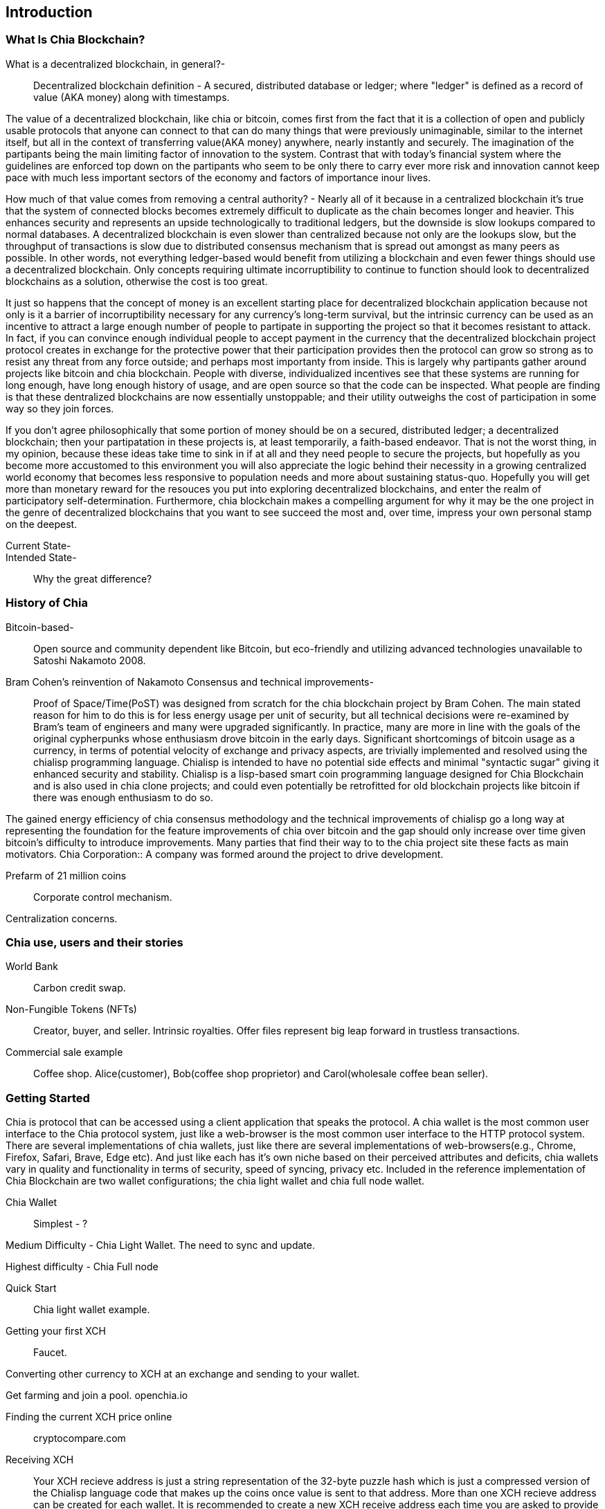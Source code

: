 [role="pagenumrestart"]
[[ch01_intro_what_is_chia]]
== Introduction

=== What Is Chia Blockchain?
What is a decentralized blockchain, in general?-::
Decentralized blockchain definition - A secured, distributed database or ledger; where "ledger" is defined as a record of value (AKA money) along with timestamps. 

The value of a decentralized blockchain, like chia or bitcoin, comes first from the fact that it is a collection of open and publicly usable protocols that anyone can connect to that can do many things that were previously unimaginable, similar to the internet itself, but all in the context of transferring value(AKA money) anywhere, nearly instantly and securely. The imagination of the partipants being the main limiting factor of innovation to the system. Contrast that with today's financial system where the guidelines are enforced top down on the partipants who seem to be only there to carry ever more risk and innovation cannot keep pace with much less important sectors of the economy and factors of importance inour lives. 

How much of that value comes from removing a central authority? - Nearly all of it because in a centralized blockchain it's true that the system of connected blocks becomes extremely difficult to duplicate as the chain becomes longer and heavier. This enhances security and represents an upside technologically to traditional ledgers, but the downside is slow lookups compared to normal databases. A decentralized blockchain is even slower than centralized because not only are the lookups slow, but the throughput of transactions is slow due to distributed consensus mechanism that is spread out amongst as many peers as possible. In other words, not everything ledger-based would benefit from utilizing a blockchain and even fewer things should use a decentralized blockchain. Only concepts requiring ultimate incorruptibility to continue to function should look to decentralized blockchains as a solution, otherwise the cost is too great. 

It just so happens that the concept of money is an excellent starting place for decentralized blockchain application because not only is it a barrier of incorruptibility necessary for any currency's long-term survival, but the intrinsic currency can be used as an incentive to attract a large enough number of people to partipate in supporting the project so that it becomes resistant to attack. In fact, if you can convince enough individual people to accept payment in the currency that the decentralized blockchain project protocol creates in exchange for the protective power that their participation provides then the protocol can grow so strong as to resist any threat from any force outside; and perhaps most importanty from inside. This is largely why partipants gather around projects like bitcoin and chia blockchain. People with diverse, individualized incentives see that these systems are running for long enough, have long enough history of usage, and are open source so that the code can be inspected. What people are finding is that these dentralized blockchains are now essentially unstoppable; and their utility outweighs the cost of participation in some way so they join forces. 

If you don't agree philosophically that some portion of money should be on a secured, distributed ledger; a decentralized blockchain; then your partipatation in these projects is, at least temporarily, a faith-based endeavor. That is not the worst thing, in my opinion, because these ideas take time to sink in if at all and they need people to secure the projects, but hopefully as you become more accustomed to this environment you will also appreciate the logic behind their necessity in a growing centralized world economy that becomes less responsive to population needs and more about sustaining status-quo. Hopefully you will get more than monetary reward for the resouces you put into exploring decentralized blockchains, and enter the realm of participatory self-determination. Furthermore, chia blockchain makes a compelling argument for why it may be the one project in the genre of decentralized blockchains that you want to see succeed the most and, over time, impress your own personal stamp on the deepest.

Current State-::
Intended State-::
Why the great difference?

=== History of Chia
Bitcoin-based-:: Open source and community dependent like Bitcoin, but eco-friendly and utilizing advanced technologies unavailable to Satoshi Nakamoto 2008. 
Bram Cohen's reinvention of Nakamoto Consensus and technical improvements-:: Proof of Space/Time(PoST) was designed from scratch for the chia blockchain project by Bram Cohen. The main stated reason for him to do this is for less energy usage per unit of security, but all technical decisions were re-examined by Bram's team of engineers and many were upgraded significantly. In practice, many are more in line with the goals of the original cypherpunks whose enthusiasm drove bitcoin in the early days. Significant shortcomings of bitcoin usage as a currency, in terms of potential velocity of exchange and privacy aspects, are trivially implemented and resolved using the chialisp programming language. Chialisp is intended to have no potential side effects and minimal "syntactic sugar" giving it enhanced security and stability. Chialisp is a lisp-based smart coin programming language designed for Chia Blockchain and is also used in chia clone projects; and could even potentially be retrofitted for old blockchain projects like bitcoin if there was enough enthusiasm to do so. 

The gained energy efficiency of chia consensus methodology and the technical improvements of chialisp go a long way at representing the foundation for the feature improvements of chia over bitcoin and the gap should only increase over time given bitcoin's difficulty to introduce improvements. Many parties that find their way to to the chia project site these facts as main motivators.
Chia Corporation:: A company was formed around the project to drive development.

Prefarm of 21 million coins:: 

Corporate control mechanism. 

Centralization concerns.

=== Chia use, users and their stories
World Bank:: Carbon credit swap.
Non-Fungible Tokens (NFTs):: Creator, buyer, and seller. Intrinsic royalties. Offer files represent big leap forward in trustless transactions.
Commercial sale example:: Coffee shop. Alice(customer), Bob(coffee shop proprietor) and Carol(wholesale coffee bean seller).

=== Getting Started
Chia is protocol that can be accessed using a client application that speaks the protocol. A chia wallet is the most common user interface to the Chia protocol system, just like a web-browser is the most common user interface to the HTTP protocol system. There are several implementations of chia wallets, just like there are several implementations of web-browsers(e.g., Chrome, Firefox, Safari, Brave, Edge etc). And just like each has it's own niche based on their perceived attributes and deficits, chia wallets vary in quality and functionality in terms of security, speed of syncing, privacy etc. Included in the reference implementation of Chia Blockchain are two wallet configurations; the chia light wallet and chia full node wallet.

Chia Wallet::

Simplest - ?

Medium Difficulty - Chia Light Wallet. The need to sync and update.

Highest difficulty - Chia Full node

Quick Start::

Chia light wallet example.

Getting your first XCH::

Faucet.

Converting other currency to XCH at an exchange and sending to your wallet.

Get farming and join a pool. openchia.io

Finding the current XCH price online::

cryptocompare.com

Receiving XCH::

Your XCH recieve address is just a string representation of the 32-byte puzzle hash which is just a compressed version of the Chialisp language code that makes up the coins once value is sent to that address. More than one XCH recieve address can be created for each wallet. It is recommended to create a new XCH receive address each time you are asked to provide an address for sending to, so as to increase your personal security. 

Sending XCH::

XCH address, amounts and fees.

XCH is the unit of currency and XCH addresses are just string representations of the puzzle hash (32-byte representation) of the Chialisp puzzle that needs to be solved to spend the XCH denominated value of the coin. Standard wallet puzzles are the same for everyone and therefore get solved in a similar manner, but get they are secured by injecting the owners unique keys into the hashing calculation and can only be solved, and therefore spent, by using that same set of keys.

1 Trillion Mojos = 1 XCH

Fees are method of prioritizing transactions. There is technically no minimum fee, but certain custom chia clients, like HPOOL, require a fee greater than zero for transactions to be entered into their mempool. HPOOL represents a large enough percentage of Chia nodes that it sometimes causes a noticable delay for zero fee transactions to be included into a non-HPOOL block. That combined with the nearly infinitely small value of a single Mojo, representing 1 trillionth of about $45 value of a single XCH, make it so that including a one Mojo fee pr greater is always a good idea if timeliness of your transaction is a consideration.
